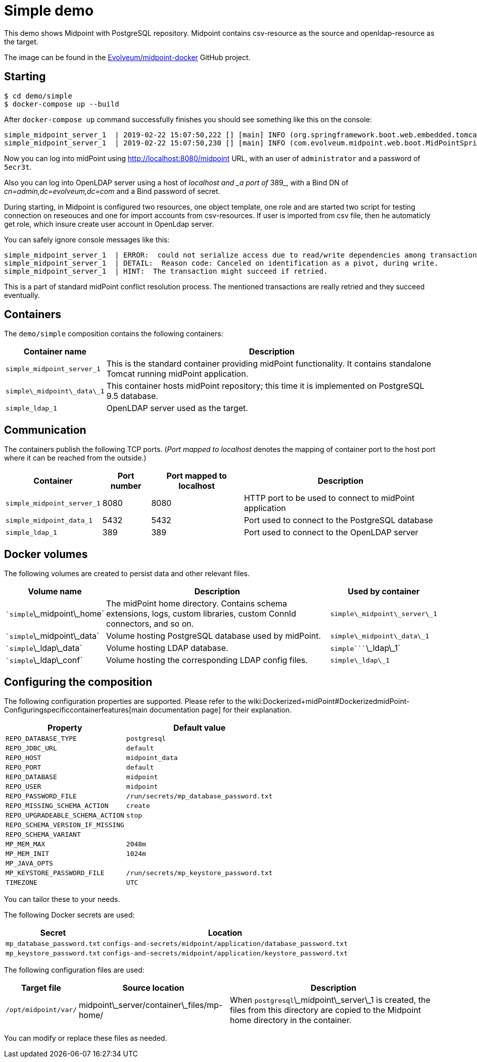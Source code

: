 = Simple demo
:page-wiki-name: Simple demo
:page-upkeep-status: orange

This demo shows Midpoint with PostgreSQL repository.
Midpoint contains csv-resource as the source and openldap-resource as the target.

The image can be found in the link:https://github.com/Evolveum/midpoint-docker[Evolveum/midpoint-docker] GitHub project.

== Starting

[source,bash]
----
$ cd demo/simple
$ docker-compose up --build
----



After `docker-compose up` command successfully finishes you should see something like this on the console:

[source]
----
simple_midpoint_server_1  | 2019-02-22 15:07:50,222 [] [main] INFO (org.springframework.boot.web.embedded.tomcat.TomcatWebServer): Tomcat started on port(s): 8080 (http) with context path '/midpoint'
simple_midpoint_server_1  | 2019-02-22 15:07:50,230 [] [main] INFO (com.evolveum.midpoint.web.boot.MidPointSpringApplication): Started MidPointSpringApplication in 74.425 seconds (JVM running for 77.109)
----



Now you can log into midPoint using link:http://localhost:8080/midpoint[http://localhost:8080/midpoint] URL, with an user of `administrator` and a password of `5ecr3t`.

Also you can log into OpenLDAP server using a host of _localhost and _a port of_ 389_, with a Bind DN of _cn=admin,dc=evolveum,dc=com_ and a Bind password of secret.

During starting, in Midpoint is configured two resources, one object template, one role and are started two script for testing connection on reseouces and one for import accounts from csv-resources.
If user is imported from csv file, then he automaticly get role, which insure create user account in OpenLdap server.

You can safely ignore console messages like this:

[source]
----
simple_midpoint_server_1  | ERROR:  could not serialize access due to read/write dependencies among transactions
simple_midpoint_server_1  | DETAIL:  Reason code: Canceled on identification as a pivot, during write.
simple_midpoint_server_1  | HINT:  The transaction might succeed if retried.
----



This is a part of standard midPoint conflict resolution process.
The mentioned transactions are really retried and they succeed eventually.


== Containers

The `demo/simple` composition contains the following containers:



[%autowidth]
|===
| Container name | Description

| `simple_midpoint_server_1`
| This is the standard container providing midPoint functionality.
It contains standalone Tomcat running midPoint application.


| ```simple``\_midpoint\_data\_1`
| This container hosts midPoint repository; this time it is implemented on PostgreSQL 9.5 database.


| `simple_ldap_1`
| OpenLDAP server used as the target.


|===


== Communication

The containers publish the following TCP ports.
(_Port mapped to localhost_ denotes the mapping of container port to the host port where it can be reached from the outside.)

[%autowidth]
|===
| Container | Port number | Port mapped to localhost | Description

| `simple_midpoint_server_1`
| 8080
| 8080
| HTTP port to be used to connect to midPoint application


| `simple_midpoint_data_1`
| 5432
| 5432
| Port used to connect to the PostgreSQL database


| `simple_ldap_1`
| 389
| 389
| Port used to connect to the OpenLDAP server


|===


== Docker volumes

The following volumes are created to persist data and other relevant files.



[%autowidth]
|===
| Volume name | Description | Used by container

| ````simple```\_midpoint\_home`
| The midPoint home directory.
Contains schema extensions, logs, custom libraries, custom ConnId connectors, and so on.
| `simple\_midpoint\_server\_1`


| ````simple```\_midpoint\_data`
| Volume hosting PostgreSQL database used by midPoint.
| `simple\_midpoint\_data\_1`


| ````simple```\_ldap\_data`
| Volume hosting LDAP database.
| `````simple````\_ldap\_1`


| ````simple```\_ldap\_conf`
| Volume hosting the corresponding LDAP config files.
| `simple\_ldap\_1`


|===


== Configuring the composition

The following configuration properties are supported.
Please refer to the wiki:Dockerized+midPoint#DockerizedmidPoint-Configuringspecificcontainerfeatures[main documentation page] for their explanation.



[%autowidth]
|===
| Property | Default value

| `REPO_DATABASE_TYPE`
| `postgresql`


| `REPO_JDBC_URL`
| `default`


| `REPO_HOST`
| `midpoint_data`


| `REPO_PORT`
| `default`


| `REPO_DATABASE`
| `midpoint`


| `REPO_USER`
| `midpoint`


| `REPO_PASSWORD_FILE`
| `/run/secrets/mp_database_password.txt`


| ``REPO_MISSING_SCHEMA_ACTION``
| `create`


| `REPO_UPGRADEABLE_SCHEMA_ACTION`
| `stop`


| `REPO_SCHEMA_VERSION_IF_MISSING`
|


| `REPO_SCHEMA_VARIANT`
|


| `MP_MEM_MAX`
| `2048m`


| `MP_MEM_INIT`
| `1024m`


| `MP_JAVA_OPTS`
|


| `MP_KEYSTORE_PASSWORD_FILE`
| `/run/secrets/mp_keystore_password.txt`


| ``TIMEZONE``
| `UTC`


|===

You can tailor these to your needs.

The following Docker secrets are used:



[%autowidth]
|===
| Secret | Location

| `mp_database_password.txt`
| `configs-and-secrets/midpoint/application/database_password.txt`


| `mp_keystore_password.txt`
| `configs-and-secrets/midpoint/application/keystore_password.txt`


|===

The following configuration files are used:



[%autowidth]
|===
| Target file | Source location | Description

| `/opt/midpoint/var/`
| midpoint\_server/container\_files/mp-home/
| When `postgresql`\_midpoint\_server\_1 is created, the files from this directory are copied to the Midpoint home directory in the container.


|===

You can modify or replace these files as needed.

